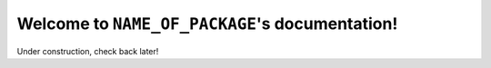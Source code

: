 Welcome to ``NAME_OF_PACKAGE``'s documentation!
===========================================

Under construction, check back later!
